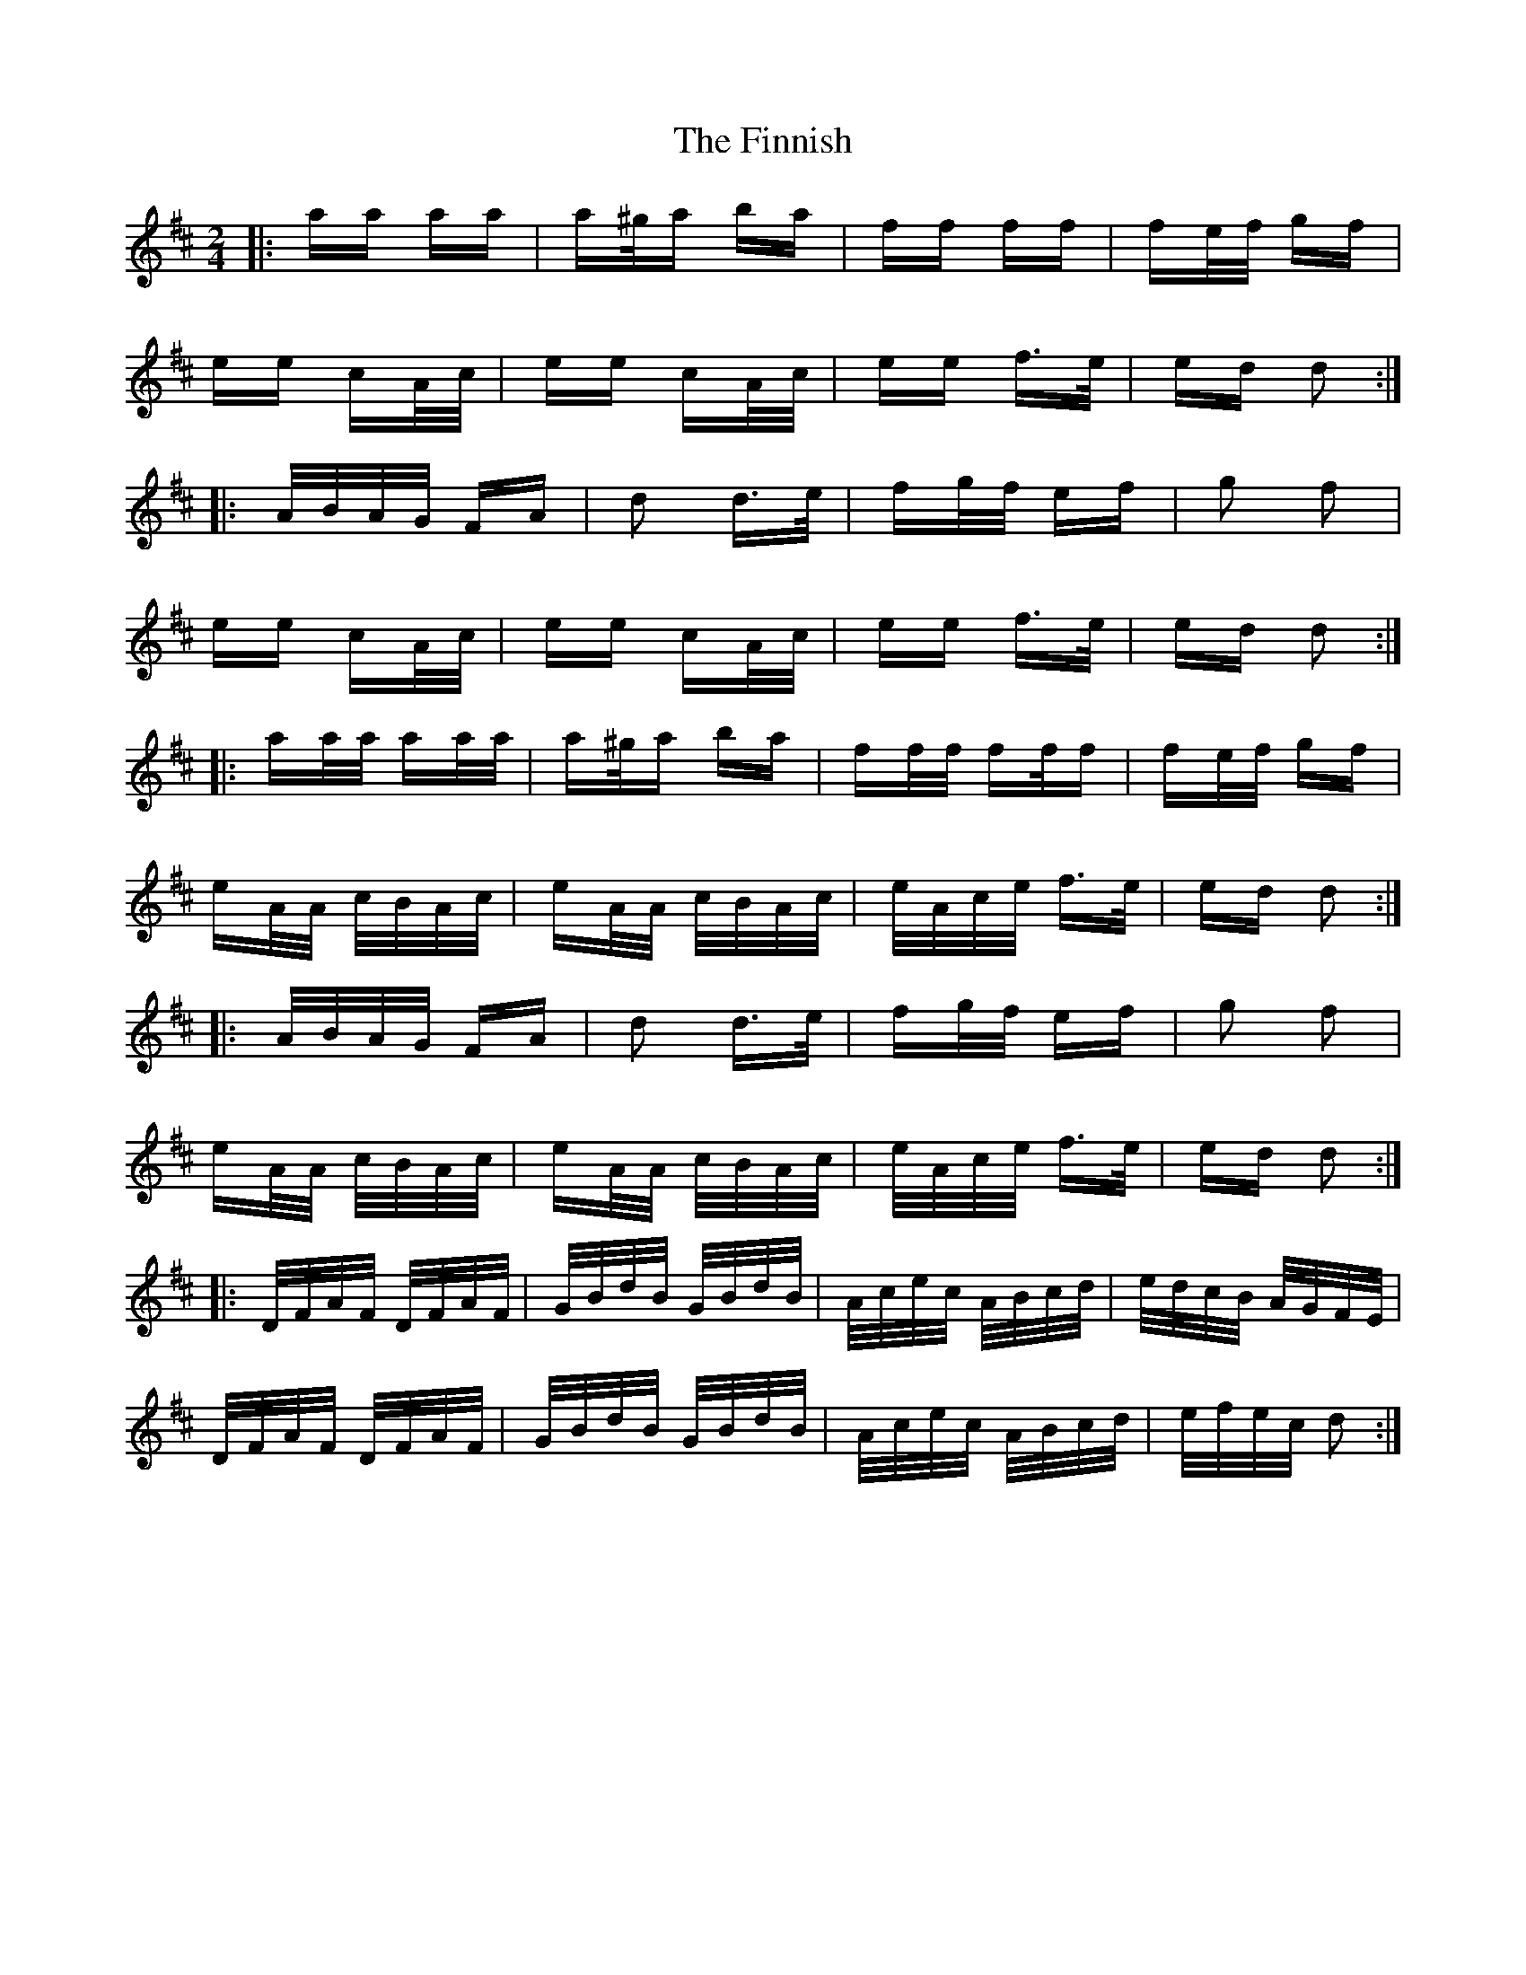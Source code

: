 X: 13071
T: Finnish, The
R: polka
M: 2/4
K: Dmajor
|:aa aa|a^g/a ba|ff ff|fe/f/ gf|
ee cA/c/|ee cA/c/|ee f>e|ed d2:|
|:A/B/A/G/ FA|d2 d>e|fg/f/ ef|g2 f2|
ee cA/c/|ee cA/c/|ee f>e|ed d2:|
|:aa/a/ aa/a/|a^g/a ba|ff/f/ ff/f|fe/f/ gf|
eA/A/ c/B/A/c/|eA/A/ c/B/A/c/|e/A/c/e/ f>e|ed d2:|
|:A/B/A/G/ FA|d2 d>e|fg/f/ ef|g2 f2|
eA/A/ c/B/A/c/|eA/A/ c/B/A/c/|e/A/c/e/ f>e|ed d2:|
|:D/F/A/F/ D/F/A/F/|G/B/d/B/ G/B/d/B/|A/c/e/c/ A/B/c/d/|e/d/c/B/ A/G/F/E/|
D/F/A/F/ D/F/A/F/|G/B/d/B/ G/B/d/B/|A/c/e/c/ A/B/c/d/|e/f/e/c/ d2:|

